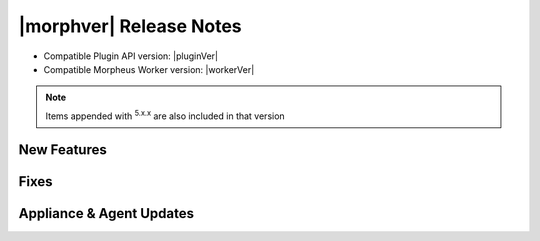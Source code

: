 .. _Release Notes:

*************************
|morphver| Release Notes
*************************

- Compatible Plugin API version: |pluginVer|
- Compatible Morpheus Worker version: |workerVer|

.. .. important:: Morpheus Worker v5.4.8 also released. Morpheus v5.4.8 requires Morpheus Worker v5.4.8. Please upgrade any existing Morpheus Workers to the v5.4.8 package.

.. NOTE:: Items appended with :superscript:`5.x.x` are also included in that version

.. .. include:: highlights.rst


New Features
============



Fixes
=====



Appliance & Agent Updates
=========================
